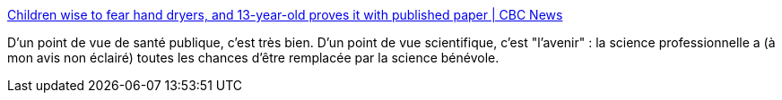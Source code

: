 :jbake-type: post
:jbake-status: published
:jbake-title: Children wise to fear hand dryers, and 13-year-old proves it with published paper | CBC News
:jbake-tags: science,santé,son,_mois_juin,_année_2019
:jbake-date: 2019-06-27
:jbake-depth: ../
:jbake-uri: shaarli/1561642769000.adoc
:jbake-source: https://nicolas-delsaux.hd.free.fr/Shaarli?searchterm=https%3A%2F%2Fwww.cbc.ca%2Fnews%2Fcanada%2Fcalgary%2Fcalgary-student-nora-keegan-hand-dyer-research-decibel-1.5185853&searchtags=science+sant%C3%A9+son+_mois_juin+_ann%C3%A9e_2019
:jbake-style: shaarli

https://www.cbc.ca/news/canada/calgary/calgary-student-nora-keegan-hand-dyer-research-decibel-1.5185853[Children wise to fear hand dryers, and 13-year-old proves it with published paper | CBC News]

D'un point de vue de santé publique, c'est très bien. D'un point de vue scientifique, c'est "l'avenir" : la science professionnelle a (à mon avis non éclairé) toutes les chances d'être remplacée par la science bénévole.
